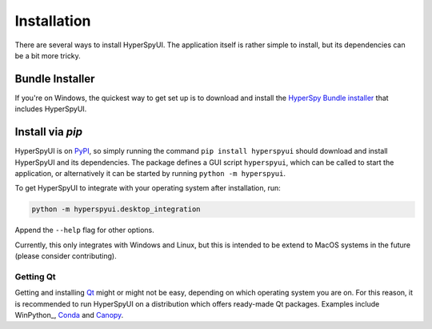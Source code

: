 
Installation
=============

There are several ways to install HyperSpyUI. The application itself is rather
simple to install, but its dependencies can be a bit more tricky.

Bundle Installer
-----------------

If you're on Windows, the quickest way to get set up is to download and install
the `HyperSpy Bundle installer <https://github.com/hyperspy/hyperspy-bundle>`_ that includes HyperSpyUI.

Install via `pip`
-----------------

HyperSpyUI is on PyPI_, so simply running the command ``pip install hyperspyui``
should download and install HyperSpyUI and its dependencies. The package defines
a GUI script ``hyperspyui``, which can be called to start the application, or
alternatively it can be started by running ``python -m hyperspyui``.

To get HyperSpyUI to integrate with your operating system after installation,
run:

.. code-block:: bash

   python -m hyperspyui.desktop_integration

Append the ``--help`` flag for other options.

Currently, this only
integrates with Windows and Linux, but this is intended to be extend to MacOS systems
in the future (please consider contributing).

.. _PyPI: https://pypi.python.org/pypi/hyperspyUI


Getting Qt
""""""""""
Getting and installing Qt_ might or might not be easy, depending on which
operating system you are on. For this reason, it is recommended to run
HyperSpyUI on a distribution which offers ready-made Qt packages. Examples
include WinPython_, Conda_ and Canopy_.

.. _Conda: https://github.com/conda/conda
.. _Canopy:

.. _Qt: https://www.qt.io/
